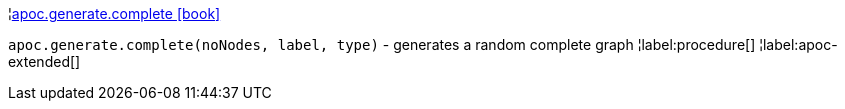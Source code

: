 ¦xref::overview/apoc.generate/apoc.generate.complete.adoc[apoc.generate.complete icon:book[]] +

`apoc.generate.complete(noNodes, label, type)` - generates a random complete graph
¦label:procedure[]
¦label:apoc-extended[]
